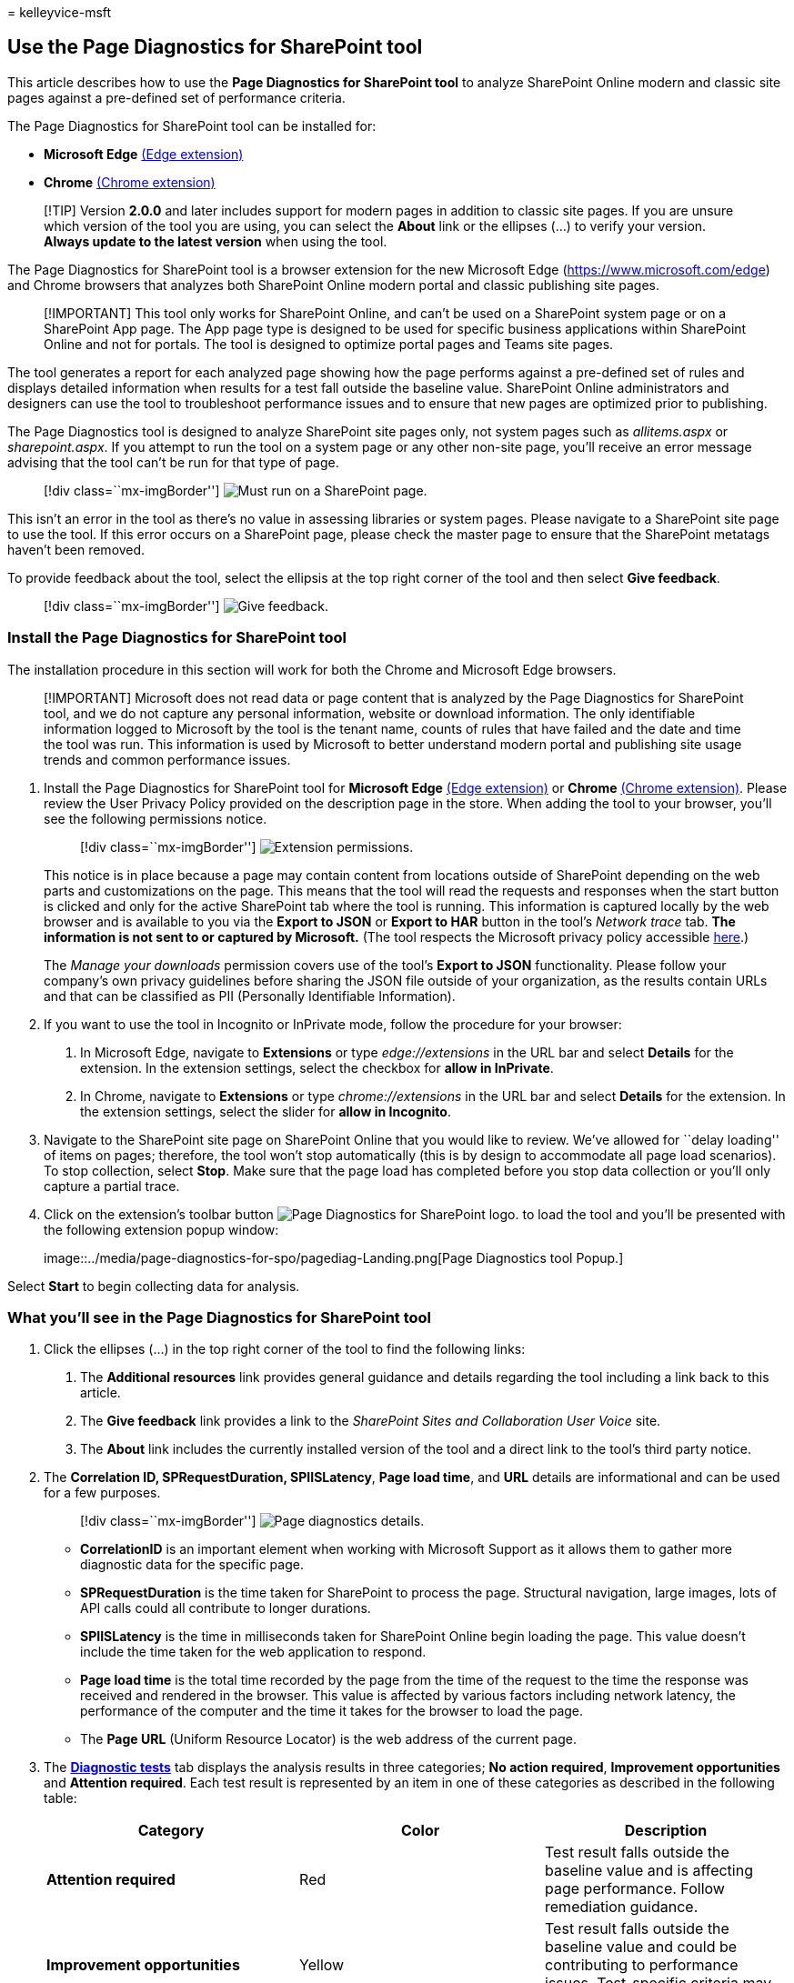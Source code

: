 = 
kelleyvice-msft

== Use the Page Diagnostics for SharePoint tool

This article describes how to use the *Page Diagnostics for SharePoint
tool* to analyze SharePoint Online modern and classic site pages against
a pre-defined set of performance criteria.

The Page Diagnostics for SharePoint tool can be installed for:

* *Microsoft Edge*
https://microsoftedge.microsoft.com/addons/detail/ocemkolpnamjcacndljdfmhlpcaoipji[(Edge
extension)]
* *Chrome*
https://chrome.google.com/webstore/detail/inahogkhlkbkjkkaleonemeijihmfagi[(Chrome
extension)]

____
[!TIP] Version *2.0.0* and later includes support for modern pages in
addition to classic site pages. If you are unsure which version of the
tool you are using, you can select the *About* link or the ellipses (…)
to verify your version. *Always update to the latest version* when using
the tool.
____

The Page Diagnostics for SharePoint tool is a browser extension for the
new Microsoft Edge (https://www.microsoft.com/edge) and Chrome browsers
that analyzes both SharePoint Online modern portal and classic
publishing site pages.

____
[!IMPORTANT] This tool only works for SharePoint Online, and can’t be
used on a SharePoint system page or on a SharePoint App page. The App
page type is designed to be used for specific business applications
within SharePoint Online and not for portals. The tool is designed to
optimize portal pages and Teams site pages.
____

The tool generates a report for each analyzed page showing how the page
performs against a pre-defined set of rules and displays detailed
information when results for a test fall outside the baseline value.
SharePoint Online administrators and designers can use the tool to
troubleshoot performance issues and to ensure that new pages are
optimized prior to publishing.

The Page Diagnostics tool is designed to analyze SharePoint site pages
only, not system pages such as _allitems.aspx_ or _sharepoint.aspx_. If
you attempt to run the tool on a system page or any other non-site page,
you’ll receive an error message advising that the tool can’t be run for
that type of page.

____
{empty}[!div class=``mx-imgBorder'']
image:../media/page-diagnostics-for-spo/pagediag-Error-StartPage.png[Must
run on a SharePoint page.]
____

This isn’t an error in the tool as there’s no value in assessing
libraries or system pages. Please navigate to a SharePoint site page to
use the tool. If this error occurs on a SharePoint page, please check
the master page to ensure that the SharePoint metatags haven’t been
removed.

To provide feedback about the tool, select the ellipsis at the top right
corner of the tool and then select *Give feedback*.

____
{empty}[!div class=``mx-imgBorder'']
image:../media/page-diagnostics-for-spo/pagediag-feedback.png[Give
feedback.]
____

=== Install the Page Diagnostics for SharePoint tool

The installation procedure in this section will work for both the Chrome
and Microsoft Edge browsers.

____
[!IMPORTANT] Microsoft does not read data or page content that is
analyzed by the Page Diagnostics for SharePoint tool, and we do not
capture any personal information, website or download information. The
only identifiable information logged to Microsoft by the tool is the
tenant name, counts of rules that have failed and the date and time the
tool was run. This information is used by Microsoft to better understand
modern portal and publishing site usage trends and common performance
issues.
____

[arabic]
. Install the Page Diagnostics for SharePoint tool for *Microsoft Edge*
https://microsoftedge.microsoft.com/addons/detail/ocemkolpnamjcacndljdfmhlpcaoipji[(Edge
extension)] or *Chrome*
https://chrome.google.com/webstore/detail/inahogkhlkbkjkkaleonemeijihmfagi[(Chrome
extension)]. Please review the User Privacy Policy provided on the
description page in the store. When adding the tool to your browser,
you’ll see the following permissions notice.
+
____
{empty}[!div class=``mx-imgBorder'']
image:../media/page-diagnostics-for-spo/pagediag-add-to-edge.png[Extension
permissions.]
____
+
This notice is in place because a page may contain content from
locations outside of SharePoint depending on the web parts and
customizations on the page. This means that the tool will read the
requests and responses when the start button is clicked and only for the
active SharePoint tab where the tool is running. This information is
captured locally by the web browser and is available to you via the
*Export to JSON* or *Export to HAR* button in the tool’s _Network trace_
tab. *The information is not sent to or captured by Microsoft.* (The
tool respects the Microsoft privacy policy accessible
https://go.microsoft.com/fwlink/p/?linkid=857875[here].)
+
The _Manage your downloads_ permission covers use of the tool’s *Export
to JSON* functionality. Please follow your company’s own privacy
guidelines before sharing the JSON file outside of your organization, as
the results contain URLs and that can be classified as PII (Personally
Identifiable Information).
. If you want to use the tool in Incognito or InPrivate mode, follow the
procedure for your browser:
[arabic]
.. In Microsoft Edge, navigate to *Extensions* or type
_edge://extensions_ in the URL bar and select *Details* for the
extension. In the extension settings, select the checkbox for *allow in
InPrivate*.
.. In Chrome, navigate to *Extensions* or type _chrome://extensions_ in
the URL bar and select *Details* for the extension. In the extension
settings, select the slider for *allow in Incognito*.
. Navigate to the SharePoint site page on SharePoint Online that you
would like to review. We’ve allowed for ``delay loading'' of items on
pages; therefore, the tool won’t stop automatically (this is by design
to accommodate all page load scenarios). To stop collection, select
*Stop*. Make sure that the page load has completed before you stop data
collection or you’ll only capture a partial trace.
. Click on the extension’s toolbar button
image:../media/page-diagnostics-for-spo/pagediag-icon32.png[Page
Diagnostics for SharePoint logo.] to load the tool and you’ll be
presented with the following extension popup window:
+
image::../media/page-diagnostics-for-spo/pagediag-Landing.png[Page
Diagnostics tool Popup.]

Select *Start* to begin collecting data for analysis.

=== What you’ll see in the Page Diagnostics for SharePoint tool

[arabic]
. Click the ellipses (…) in the top right corner of the tool to find the
following links:
[arabic]
.. The *Additional resources* link provides general guidance and details
regarding the tool including a link back to this article.
.. The *Give feedback* link provides a link to the _SharePoint Sites and
Collaboration User Voice_ site.
.. The *About* link includes the currently installed version of the tool
and a direct link to the tool’s third party notice. +
. The *Correlation ID, SPRequestDuration, SPIISLatency*, *Page load
time*, and *URL* details are informational and can be used for a few
purposes.
+
____
{empty}[!div class=``mx-imgBorder'']
image:../media/page-diagnostics-for-spo/pagediag-details.PNG[Page
diagnostics details.]
____
* *CorrelationID* is an important element when working with Microsoft
Support as it allows them to gather more diagnostic data for the
specific page.
* *SPRequestDuration* is the time taken for SharePoint to process the
page. Structural navigation, large images, lots of API calls could all
contribute to longer durations.
* *SPIISLatency* is the time in milliseconds taken for SharePoint Online
begin loading the page. This value doesn’t include the time taken for
the web application to respond.
* *Page load time* is the total time recorded by the page from the time
of the request to the time the response was received and rendered in the
browser. This value is affected by various factors including network
latency, the performance of the computer and the time it takes for the
browser to load the page.
* The *Page URL* (Uniform Resource Locator) is the web address of the
current page.
. The link:#how-to-use-the-diagnostic-tests-tab[*Diagnostic tests*] tab
displays the analysis results in three categories; *No action required*,
*Improvement opportunities* and *Attention required*. Each test result
is represented by an item in one of these categories as described in the
following table:
+
[width="100%",cols="34%,33%,33%",options="header",]
|===
|Category |Color |Description
|*Attention required* |Red |Test result falls outside the baseline value
and is affecting page performance. Follow remediation guidance.

|*Improvement opportunities* |Yellow |Test result falls outside the
baseline value and could be contributing to performance issues.
Test-specific criteria may apply.

|*No action required* |Green |Test result falls within the test’s
baseline value.
|===
+
____
{empty}[!div class=``mx-imgBorder'']
image:../media/page-diagnostics-for-spo/pagediag-results-general.PNG[Page
diagnostics.]
____
. A
link:#how-to-use-the-network-trace-tab-and-how-to-export-a-har-file[*Network
trace*] tab provides details about page build requests and responses.

=== How to use the Diagnostic tests tab

When you analyze a SharePoint modern portal page or classic publishing
site page with the Page Diagnostics for SharePoint tool, results are
analyzed using pre-defined rules that compare results against baseline
values and displayed in the *Diagnostic tests* tab. Rules for certain
tests may use different baseline values for modern portal and classic
publishing sites depending on how specific performance characteristics
differ between the two.

Test results that appear in the *Improvement opportunities* or
*Attention required* categories indicate areas that should be reviewed
against recommended practices, and can be selected to display additional
information about the result. Details for each item include a _Learn
more_ link, which will take you directly to the appropriate guidance
related to the test. Test results that appear in the *No action
required* category indicate compliance with the relevant rule and don’t
display additional details when selected.

The information in the Diagnostics tests tab won’t tell you how to
design pages, but will highlight factors that may impact page
performance. Some page functionality and customizations have an
unavoidable impact on page performance, and should be reviewed for
potential remediation or omission from the page if their impact is
substantial.

Red or yellow results may also indicate web parts that refresh data too
frequently. For example, corporate news isn’t updated every second but
custom web parts are often built to fetch the latest news every second
instead of implementing caching elements that could improve the overall
user experience. Keep in mind when including web parts on a page that
there are often simple ways to reduce their performance impact by
evaluating the value of each available parameter to ensure it’s set
appropriately for its intended purpose.

____
[!NOTE] Classic team sites that don’t have the publishing feature
enabled cannot make use of CDNs. When you run the tool on these sites,
the CDN test is expected to fail and can be ignored, but all of the
remaining tests are applicable. The additional functionality of the
SharePoint publishing feature can increase page load times, so it should
not be enabled just to allow CDN functionality.
____

____
[!IMPORTANT] Test rules are added and updated regularly so please refer
to the latest version of the tool for details about current rules and
specific information included in test results. You can verify the
version by managing your extensions and the extension will advise
whether an update is available.
____

=== How to use the Network Trace tab and how to export a HAR file

The *Network Trace* tab provides detailed information about both
requests to build the page and the responses received from SharePoint.

[arabic]
. *Look for item load times flagged as red*. Each request and response
is color coded to indicate its impact on overall page performance using
the following latency metrics:
* Green: < 500ms
* Yellow: 500-1000ms
* Red: > 1000ms
+
____
{empty}[!div class=``mx-imgBorder'']
image:../media/page-diagnostics-for-spo/pagediag-networktrace-red.png[Network
Trace.]
____
+
In the image shown above, the red item pertains to the default page. It
will always show red unless the page loads in < 1000ms (less than 1
second).
. *Test item load times*. In some cases there will be no time or color
indicator because the items have already been cached by the browser. To
test this correctly, open the page, clear browser cache, and then click
*Start* as that will force a ``cold'' page load and be a true reflection
of the initial page load. This should then be compared to the ``warm''
page load as that will also help determine what items are being cached
on the page.
. *Share relevant details with others who can help investigate issues*.
To share the details or information provided in the tool with your
developers or a technical support person, using the *Enable exporting to
HTTP Archive (HAR)* is the recommended approach.
+
____
{empty}[!div class=``mx-imgBorder'']
image:../media/page-diagnostics-for-spo/pagediag-submithar.png[Enable
exporting to HAR.]
____

That should be enabled prior to clicking Start, which will then enable
debug mode in your browser. It will generate an HTTP Archive file (HAR)
which can then be accessed through the ``Network Trace'' tab. Click the
``Export to HAR'' and it will download the file to your computer and you
can then share it accordingly. The file can be opened in various debug
tools, like F12 Developer Tools and Fiddler.

____
{empty}[!div class=``mx-imgBorder'']
image:../media/page-diagnostics-for-spo/pagediag-networktracehar.png[Network
trace.]
____

____
[!IMPORTANT] These results contain URLs and that can be classified as
PII (Personally Identifiable Information). Make sure to follow your
organization’s guidelines before distributing that information.
____

=== Engaging with Microsoft Support

We’ve included a *Microsoft Support level feature* that should only be
utilized when working directly on a support case. Utilizing this feature
will provide no benefit to you when used without support team
engagement, and can make the page perform significantly slower. There’s
no additional information when using this feature in the tool as the
additional information is added to the logging in the service.

No change is visible except that you will be notified that you have
enabled it and your page performance will be significantly degraded by
2-3 times slower performance whilst enabled. It will only be relevant
for the particular page and that active session. For this reason, this
should be used sparingly and only when actively engaged with support.

==== To enable the Microsoft Support level feature

[arabic]
. Open the Page Diagnostics for SharePoint tool.
. On your keyboard, press *ALT-Shift-L*. This will display the *Enable
support logging* check box.
. Select the check box, and then click *Start* to reload the page and
generate verbose logging.
+
____
{empty}[!div class=``mx-imgBorder'']
image:../media/page-diagnostics-for-spo/pagediag-support.png[Support
Option Enabled.]
____
+
You should note the CorrelationID (displayed at the top of the tool) and
provide it to your support representative to enable them to gather
additional information about the diagnostic session.

=== Related topics

link:tune-sharepoint-online-performance.md[Tune SharePoint Online
performance]

link:tune-microsoft-365-performance.md[Tune Office 365 performance]

link:/sharepoint/modern-experience-performance[Performance in the modern
SharePoint experience]

link:content-delivery-networks.md[Content delivery networks]

link:use-microsoft-365-cdn-with-spo.md[Use the Office 365 Content
Delivery Network (CDN) with SharePoint Online]
